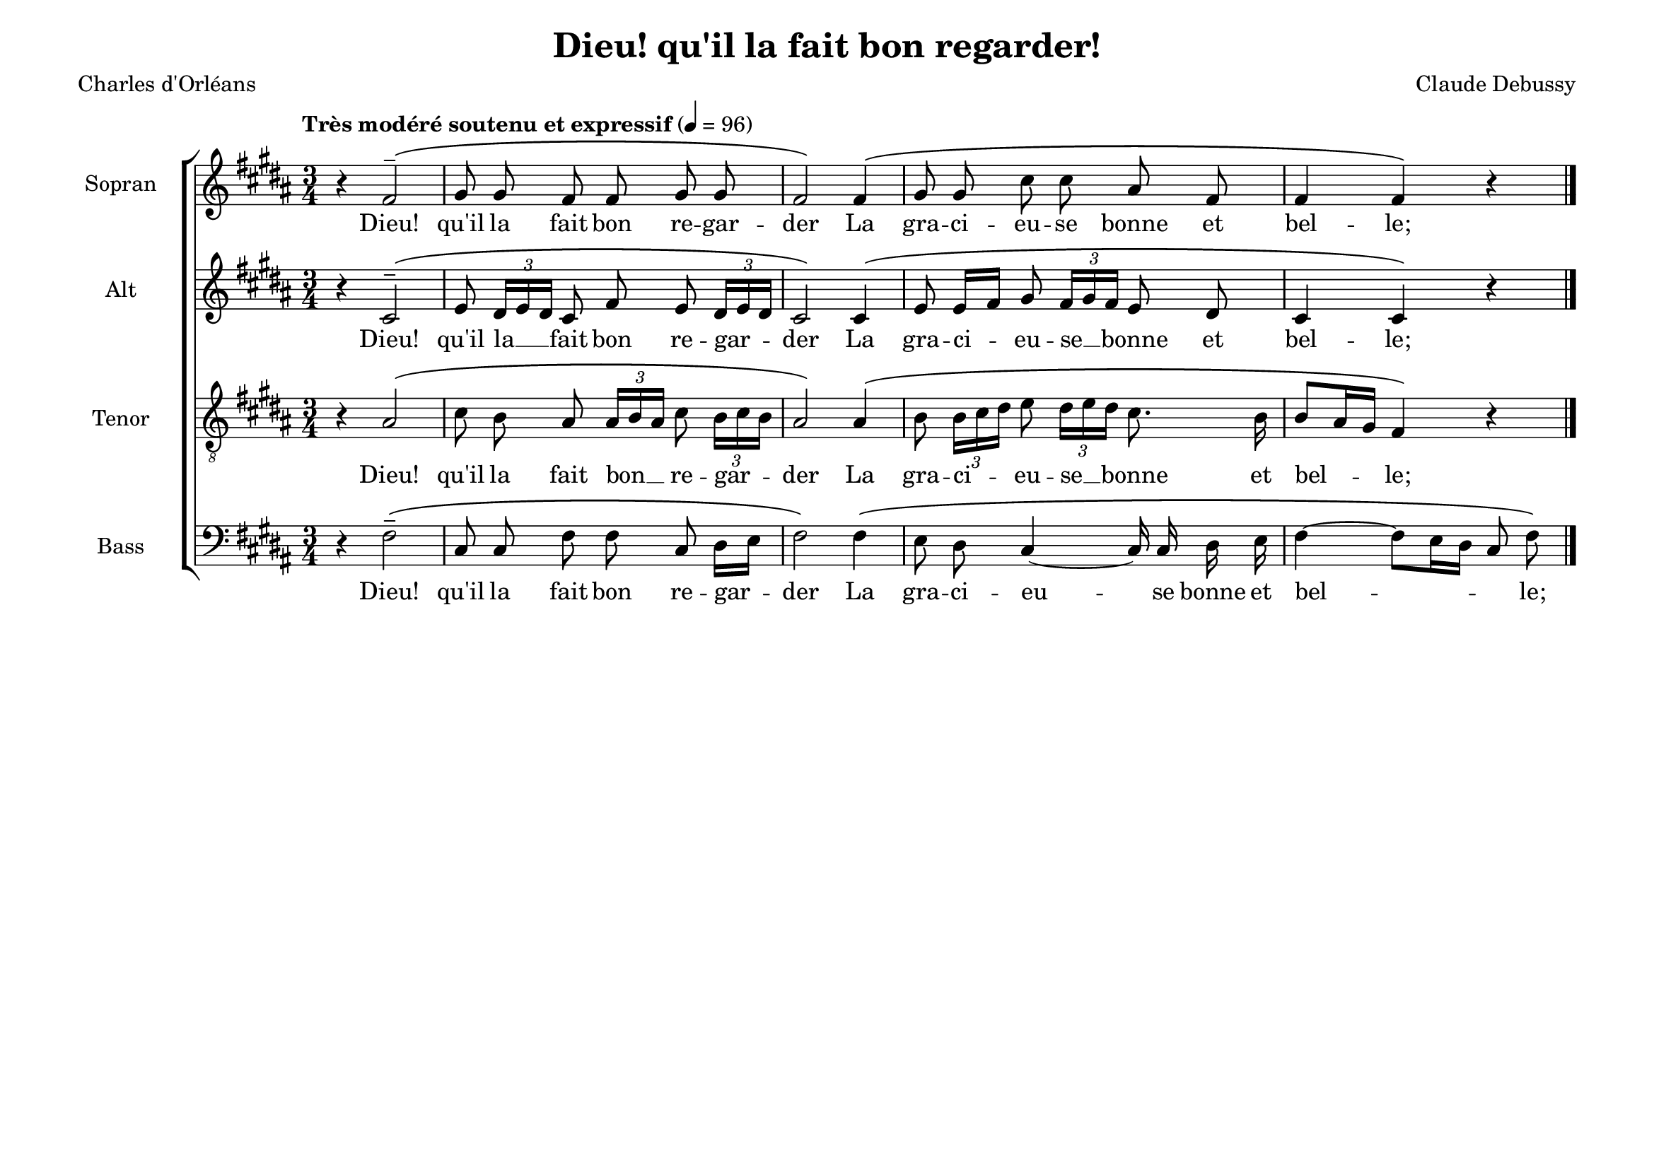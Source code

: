\version "2.20.0"
\language "deutsch"
\paper { tagline ="" }

#(set-default-paper-size "a4landscape")

\header {
  title = "Dieu! qu'il la fait bon regarder!"
  poet = "Charles d'Orléans"
  composer = "Claude Debussy"
  tagline = ""
}

global = {
  \key h \major
  \time 3/4
  \autoBeamOff
  \dynamicUp
  \phrasingSlurUp
}


SopranoVoice =  \relative c' {
  \global
  \clef "treble" 
  \tempo "Très modéré soutenu et expressif" 4 = 96
  r4 fis2^-\( gis8 gis8 fis8 fis8 gis8 gis8 
  fis2\) fis4\( gis8 gis8 cis8 cis8 ais8 fis8 
  fis4 fis4\) r4 \bar "|."
}

verseSopranoVoice =  \lyricmode {
  Dieu! qu'il la fait bon re -- gar -- der
  La gra -- ci -- eu -- se bonne et bel -- le;
}

AltoVoice =  \relative c' {
  \global
  \clef "treble" 
  r4 cis2^-\( 
  e8 \times 2/3  { dis16[ e16 dis16] } cis8 fis8 e8 
  \times 2/3  { dis16[ e16 dis16] }
  cis2\) cis4\( e8 e16[ fis16] gis8 
  \times 2/3  { fis16[ gis16 fis16] }
  e8 dis8 cis4 cis4\) r4 
}

verseAltoVoice =  \lyricmode {
  Dieu! qu'il la __ fait bon re -- gar -- der
  La gra -- ci -- eu -- se __ bonne et bel -- le;
}

TenorVoice =  \relative c {
  \global 
   \clef "treble_8"
   r4 ais'2-\( 
   cis8 h8 ais8 
   \times 2/3  { ais16[ h16 ais16] } cis8 
  \times 2/3  { h16[ cis16 h16] }
  ais2\) ais4\( h8 \times 2/3  { h16[ cis16 dis16] }
  e8 \times 2/3  { dis16[ e16 dis16] } cis8. h16 
  h8[ ais16 gis16] fis4\) r4 
}

verseTenorVoice =  \lyricmode {
  Dieu! qu'il la fait bon __ re -- gar -- der
  La gra -- ci -- eu -- se __ bonne et bel -- le;
}

BassVoice =  \relative c {
  \global
  \clef "bass"
  r4 fis2^-\( 
  cis8 cis8 fis8 fis8 cis8 dis16[ e16] 
  fis2\) fis4\( e8 dis8 cis4 ~ cis16 cis16 dis16 e16 
  fis4 ~ fis8[ e16 dis16] cis8 fis8\) 
}

verseBassVoice =  \lyricmode {
  Dieu! qu'il la fait bon re -- gar -- der
  La gra -- ci -- eu -- se bonne et bel -- _ le;
}

\score {
    <<  
      \new ChoirStaff <<
        
        \new Staff = "Sopran" <<
        \set Staff.instrumentName = "Sopran"
        \set Staff.shortInstrumentName = "S"
        \new Voice = "SopranoVoice" { \SopranoVoice }
        \new Lyrics \lyricsto "SopranoVoice"  \verseSopranoVoice 
        >>

        \new Staff = "Alt" <<
        \set Staff.instrumentName = "Alt"
        \set Staff.shortInstrumentName = "A"
        \new Voice = "AltoVoice" { \AltoVoice }
        \new Lyrics \lyricsto "AltoVoice"  \verseAltoVoice 
        >>

        \new Staff = "Tenor" <<
        \set Staff.instrumentName = "Tenor"
        \set Staff.shortInstrumentName = "T"
        \new Voice = "TenorVoice" { \TenorVoice }
        \new Lyrics \lyricsto "TenorVoice"  \verseTenorVoice 
        >>

        \new Staff  = "Bass" <<
        \set Staff.instrumentName = "Bass"
        \set Staff.shortInstrumentName = "B"
        \new Voice = "BassVoice" { \BassVoice }
        \new Lyrics \lyricsto "BassVoice"  \verseBassVoice
        >>
      >>
    >>
    \layout{}
}
